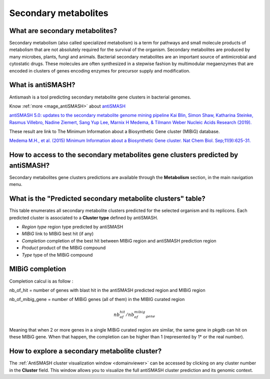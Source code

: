 .. _antiSMASH:

#####################
Secondary metabolites
#####################

What are secondary metabolites?
-------------------------------

Secondary metabolism (also called specialized metabolism) is a term for pathways and small molecule products of metabolism that are not absolutely required for the survival of the organism.
Secondary metabolites are produced by many microbes, plants, fungi and animals.
Bacterial secondary metabolites are an important source of antimicrobial and cytostatic drugs.
These molecules are often synthesized in a stepwise fashion by multimodular megaenzymes that are encoded in clusters of genes encoding enzymes for precursor supply and modification.


What is antiSMASH?
------------------

Antismash is a tool predicting secondary metabolite gene clusters in bacterial genomes.

Know :ref:`more <mage_antiSMASH>` about `antiSMASH <http://antismash.secondarymetabolites.org/#!/about>`__

`antiSMASH 5.0: updates to the secondary metabolite genome mining pipeline
Kai Blin, Simon Shaw, Katharina Steinke, Rasmus Villebro, Nadine Ziemert, Sang Yup Lee, Marnix H Medema, & Tilmann Weber
Nucleic Acids Research (2019). <https://doi.org/10.1093/nar/gkz310>`_

These result are link to The Minimum Information about a Biosynthetic Gene cluster (MIBiG) database.

`Medema M.H., et al. (2015) Minimum Information about a Biosynthetic Gene cluster. Nat Chem Biol. Sep;11(9):625-31. <http://www.ncbi.nlm.nih.gov/pubmed/26284661>`_

How to access to the secondary metabolites gene clusters predicted by antiSMASH?
--------------------------------------------------------------------------------

Secondary metabolites gene clusters predictions are available through the **Metabolism** section, in the main navigation menu.


What is the "Predicted secondary metabolite clusters"  table?
-------------------------------------------------------------

This table enumerates all secondary metabolite clusters predicted for the selected organism and its replicons.
Each predicted cluster is associated to a **Cluster type** defined by antiSMASH.

.. image:: img/antiSMASH._prediction.PNG

* *Region type* region type predicted by antiSMASH
* *MIBiG* link to MIBiG best hit (if any)
* *Completion* completion of the best hit between MIBiG region and antiSMASH prediction region 
* *Product* product of the MIBiG compound
* *Type* type of the  MIBiG compound


.. _mibig_completion:

MIBiG completion
------------------

Completion calcul is as follow :

nb_of_hit = number of genes with blast hit in the antiSMASH predicted region and MIBiG region

nb_of_mibig_gene = number of MIBiG genes (all of them) in the MIBIG curated region

.. math:: nb_of_hit/nb_of_mibig_gene

Meaning that when 2 or more genes in a single MIBiG curated region are similar, the same gene in pkgdb can hit on these MIBiG gene.
When that happen, the completion can be higher than 1 (represented by 1* or the real number).



How to explore a secondary metabolite cluster?
----------------------------------------------

The :ref:`AntiSMASH cluster visualization window <domainviewer>`
can be accessed by clicking on any cluster number in the **Cluster** field.
This window allows you to visualize the full antiSMASH cluster prediction and its genomic context.
